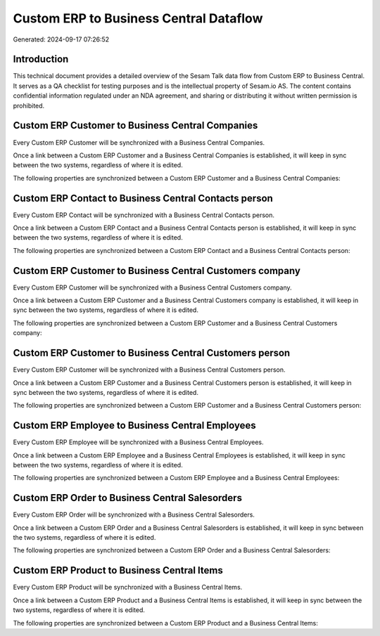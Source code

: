 =======================================
Custom ERP to Business Central Dataflow
=======================================

Generated: 2024-09-17 07:26:52

Introduction
------------

This technical document provides a detailed overview of the Sesam Talk data flow from Custom ERP to Business Central. It serves as a QA checklist for testing purposes and is the intellectual property of Sesam.io AS. The content contains confidential information regulated under an NDA agreement, and sharing or distributing it without written permission is prohibited.

Custom ERP Customer to Business Central Companies
-------------------------------------------------
Every Custom ERP Customer will be synchronized with a Business Central Companies.

Once a link between a Custom ERP Customer and a Business Central Companies is established, it will keep in sync between the two systems, regardless of where it is edited.

The following properties are synchronized between a Custom ERP Customer and a Business Central Companies:

.. list-table::
   :header-rows: 1

   * - Custom ERP Customer Property
     - Business Central Companies Property
     - Business Central Data Type


Custom ERP Contact to Business Central Contacts person
------------------------------------------------------
Every Custom ERP Contact will be synchronized with a Business Central Contacts person.

Once a link between a Custom ERP Contact and a Business Central Contacts person is established, it will keep in sync between the two systems, regardless of where it is edited.

The following properties are synchronized between a Custom ERP Contact and a Business Central Contacts person:

.. list-table::
   :header-rows: 1

   * - Custom ERP Contact Property
     - Business Central Contacts person Property
     - Business Central Data Type


Custom ERP Customer to Business Central Customers company
---------------------------------------------------------
Every Custom ERP Customer will be synchronized with a Business Central Customers company.

Once a link between a Custom ERP Customer and a Business Central Customers company is established, it will keep in sync between the two systems, regardless of where it is edited.

The following properties are synchronized between a Custom ERP Customer and a Business Central Customers company:

.. list-table::
   :header-rows: 1

   * - Custom ERP Customer Property
     - Business Central Customers company Property
     - Business Central Data Type


Custom ERP Customer to Business Central Customers person
--------------------------------------------------------
Every Custom ERP Customer will be synchronized with a Business Central Customers person.

Once a link between a Custom ERP Customer and a Business Central Customers person is established, it will keep in sync between the two systems, regardless of where it is edited.

The following properties are synchronized between a Custom ERP Customer and a Business Central Customers person:

.. list-table::
   :header-rows: 1

   * - Custom ERP Customer Property
     - Business Central Customers person Property
     - Business Central Data Type


Custom ERP Employee to Business Central Employees
-------------------------------------------------
Every Custom ERP Employee will be synchronized with a Business Central Employees.

Once a link between a Custom ERP Employee and a Business Central Employees is established, it will keep in sync between the two systems, regardless of where it is edited.

The following properties are synchronized between a Custom ERP Employee and a Business Central Employees:

.. list-table::
   :header-rows: 1

   * - Custom ERP Employee Property
     - Business Central Employees Property
     - Business Central Data Type


Custom ERP Order to Business Central Salesorders
------------------------------------------------
Every Custom ERP Order will be synchronized with a Business Central Salesorders.

Once a link between a Custom ERP Order and a Business Central Salesorders is established, it will keep in sync between the two systems, regardless of where it is edited.

The following properties are synchronized between a Custom ERP Order and a Business Central Salesorders:

.. list-table::
   :header-rows: 1

   * - Custom ERP Order Property
     - Business Central Salesorders Property
     - Business Central Data Type


Custom ERP Product to Business Central Items
--------------------------------------------
Every Custom ERP Product will be synchronized with a Business Central Items.

Once a link between a Custom ERP Product and a Business Central Items is established, it will keep in sync between the two systems, regardless of where it is edited.

The following properties are synchronized between a Custom ERP Product and a Business Central Items:

.. list-table::
   :header-rows: 1

   * - Custom ERP Product Property
     - Business Central Items Property
     - Business Central Data Type

